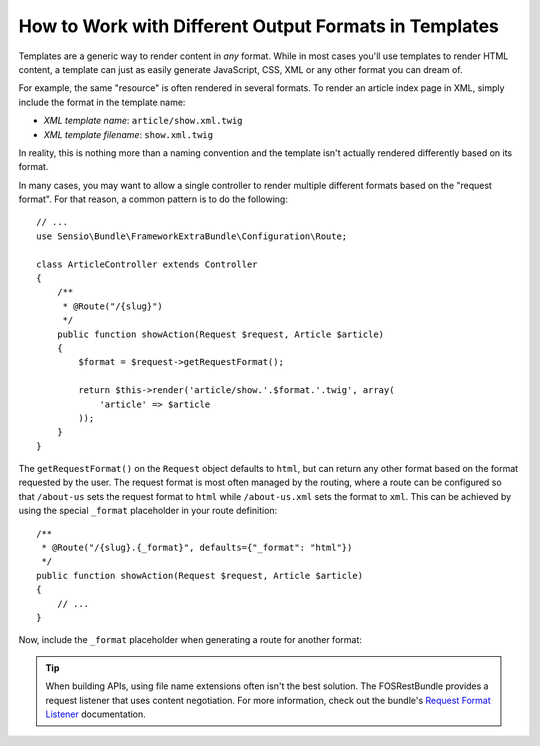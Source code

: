.. index::
    single: Templating; Formats

How to Work with Different Output Formats in Templates
======================================================

Templates are a generic way to render content in *any* format. While in
most cases you'll use templates to render HTML content, a template can just
as easily generate JavaScript, CSS, XML or any other format you can dream of.

For example, the same "resource" is often rendered in several formats.
To render an article index page in XML, simply include the format in the
template name:

* *XML template name*: ``article/show.xml.twig``
* *XML template filename*: ``show.xml.twig``

In reality, this is nothing more than a naming convention and the template
isn't actually rendered differently based on its format.

In many cases, you may want to allow a single controller to render multiple
different formats based on the "request format". For that reason, a common
pattern is to do the following::

    // ...
    use Sensio\Bundle\FrameworkExtraBundle\Configuration\Route;

    class ArticleController extends Controller
    {
        /**
         * @Route("/{slug}")
         */
        public function showAction(Request $request, Article $article)
        {
            $format = $request->getRequestFormat();

            return $this->render('article/show.'.$format.'.twig', array(
                'article' => $article
            ));
        }
    }

The ``getRequestFormat()`` on the ``Request`` object defaults to ``html``,
but can return any other format based on the format requested by the user.
The request format is most often managed by the routing, where a route can
be configured so that ``/about-us`` sets the request format to ``html`` while
``/about-us.xml`` sets the format to ``xml``. This can be achieved by using the
special ``_format`` placeholder in your route definition::

    /**
     * @Route("/{slug}.{_format}", defaults={"_format": "html"})
     */
    public function showAction(Request $request, Article $article)
    {
        // ...
    }

Now, include the ``_format`` placeholder when generating a route for another
format:

.. configuration-block::

    .. code-block:: html+twig

        <a href="{{ path('article_show', {'slug': 'about-us', '_format': 'xml'}) }}">
            View as XML
        </a>

    .. code-block:: html+php

        <a href="<?php echo $view['router']->generate('article_show', array(
            'slug' => 'about-us',
            '_format' => 'xml',
        )) ?>">
            View as XML
        </a>

.. seealso::

    For more information, see this :ref:`Advanced Routing Example <advanced-routing-example>`.

.. tip::

    When building APIs, using file name extensions often isn't the best
    solution. The FOSRestBundle provides a request listener that uses content
    negotiation. For more information, check out the bundle's `Request Format Listener`_
    documentation.

.. _Request Format Listener: http://symfony.com/doc/current/bundles/FOSRestBundle/3-listener-support.html#format-listener
